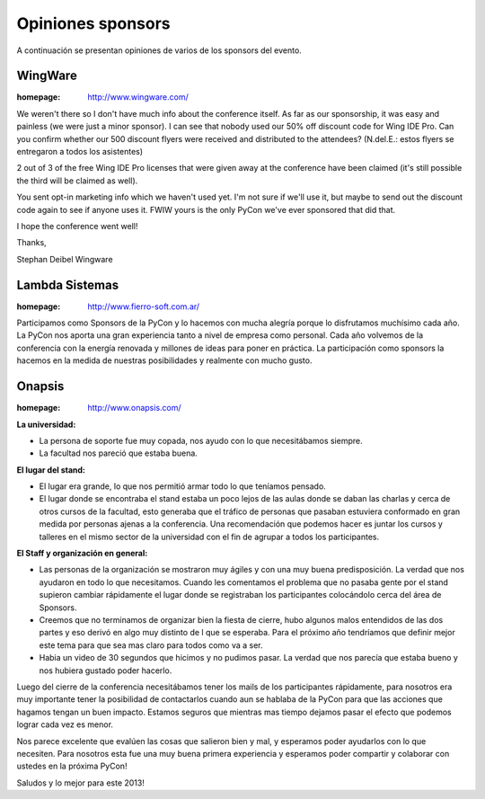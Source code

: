 ==================
Opiniones sponsors
==================

A continuación se presentan opiniones de varios de los sponsors del evento.


WingWare
--------

:homepage: http://www.wingware.com/

.. image:: opiniones_sponsors/wingware.png
    :align: center

We weren't there so I don't have much info about the conference itself.  As far
as our sponsorship, it was easy and painless (we were just a minor sponsor).
I can see that nobody used our 50% off discount code for Wing IDE Pro.
Can you confirm whether our 500 discount flyers were received and distributed
to the attendees? (N.del.E.: estos flyers se entregaron a todos los asistentes)

2 out of 3 of the free Wing IDE Pro licenses that were given away at the
conference have been claimed (it's still possible the third will be claimed as
well).

You sent opt-in marketing info which we haven't used yet.  I'm not sure if
we'll use it, but maybe to send out the discount code again to see if anyone
uses it.  FWIW yours is the only PyCon we've ever sponsored that did that.

I hope the conference went well!

Thanks,

Stephan Deibel
Wingware


Lambda Sistemas
---------------

:homepage: http://www.fierro-soft.com.ar/

.. image:: opiniones_sponsors/lambda.png
    :align: center

Participamos como Sponsors de la PyCon y lo hacemos con mucha alegría
porque lo disfrutamos muchísimo cada año. La PyCon nos aporta una gran
experiencia tanto a nivel de empresa como personal.
Cada año volvemos de la conferencia con la energía renovada y millones
de ideas para poner en práctica.
La participación como sponsors la hacemos en la medida de nuestras
posibilidades y realmente con mucho gusto.


Onapsis
-------

:homepage: http://www.onapsis.com/


.. image:: opiniones_sponsors/onapsis.png
    :align: center

**La universidad:**

- La persona de soporte fue muy copada, nos ayudo con lo que necesitábamos
  siempre.
- La facultad nos pareció que estaba buena.

**El lugar del stand:**

- El lugar era grande, lo que nos permitió armar todo lo que teníamos pensado.
- El lugar donde se encontraba el stand estaba un poco lejos de las aulas donde
  se daban las charlas y cerca de otros cursos de la facultad, esto generaba
  que el tráfico de personas que pasaban estuviera conformado en gran medida
  por personas ajenas a la conferencia. Una recomendación que podemos hacer es
  juntar los cursos y talleres en el mismo sector de la universidad con el fin
  de agrupar a todos los participantes.

**El Staff y organización en general:**

- Las personas de la organización se mostraron muy ágiles y con una muy buena
  predisposición. La verdad que nos ayudaron en todo lo que necesitamos. Cuando
  les comentamos el problema que no pasaba gente por el stand supieron cambiar
  rápidamente el lugar donde se registraban los participantes colocándolo cerca
  del área de Sponsors.
- Creemos que no terminamos de organizar bien la fiesta de cierre, hubo algunos
  malos entendidos de las dos partes y eso derivó en algo muy distinto de l
  que se esperaba. Para el próximo año tendríamos que definir mejor este tema
  para que sea mas claro para todos como va a ser.
- Habia un video de 30 segundos que hicimos y no pudimos pasar. La verdad que
  nos parecía que estaba bueno y nos hubiera gustado poder hacerlo.

Luego del cierre de la conferencia necesitábamos tener los mails de los
participantes rápidamente, para nosotros era muy importante tener la
posibilidad de contactarlos cuando aun se hablaba de la PyCon para que las
acciones que hagamos tengan un buen impacto. Estamos seguros que mientras mas
tiempo dejamos pasar el efecto que podemos lograr cada vez es menor.

Nos parece excelente que evalúen las cosas que salieron bien y mal, y esperamos
poder ayudarlos con lo que necesiten. Para nosotros esta fue una muy buena
primera experiencia y esperamos poder compartir y colaborar con ustedes en la
próxima PyCon!

Saludos y lo mejor para este 2013!

